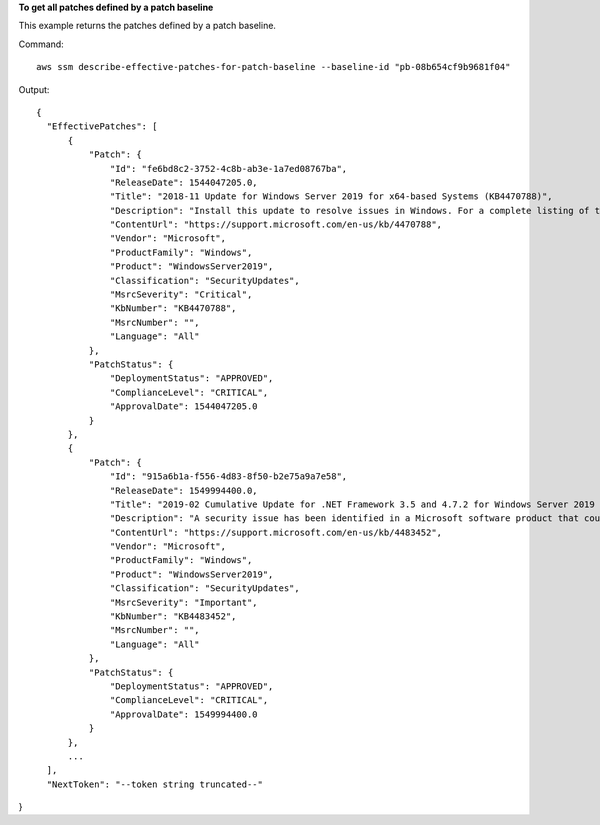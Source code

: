 **To get all patches defined by a patch baseline**

This example returns the patches defined by a patch baseline.

Command::

  aws ssm describe-effective-patches-for-patch-baseline --baseline-id "pb-08b654cf9b9681f04"
  
Output::

  {
    "EffectivePatches": [
        {
            "Patch": {
                "Id": "fe6bd8c2-3752-4c8b-ab3e-1a7ed08767ba",
                "ReleaseDate": 1544047205.0,
                "Title": "2018-11 Update for Windows Server 2019 for x64-based Systems (KB4470788)",
                "Description": "Install this update to resolve issues in Windows. For a complete listing of the issues that are included in this update, see the associated Microsoft Knowledge Base article for more information. After you install this item, you may have to restart your computer.",
                "ContentUrl": "https://support.microsoft.com/en-us/kb/4470788",
                "Vendor": "Microsoft",
                "ProductFamily": "Windows",
                "Product": "WindowsServer2019",
                "Classification": "SecurityUpdates",
                "MsrcSeverity": "Critical",
                "KbNumber": "KB4470788",
                "MsrcNumber": "",
                "Language": "All"
            },
            "PatchStatus": {
                "DeploymentStatus": "APPROVED",
                "ComplianceLevel": "CRITICAL",
                "ApprovalDate": 1544047205.0
            }
        },
        {
            "Patch": {
                "Id": "915a6b1a-f556-4d83-8f50-b2e75a9a7e58",
                "ReleaseDate": 1549994400.0,
                "Title": "2019-02 Cumulative Update for .NET Framework 3.5 and 4.7.2 for Windows Server 2019 for x64 (KB4483452)",
                "Description": "A security issue has been identified in a Microsoft software product that could affect your system. You can help protect your system by installing this update from Microsoft. For a complete listing of the issues that are included in this update, see the associated Microsoft Knowledge Base article. After you install this update, you may have to restart your system.",
                "ContentUrl": "https://support.microsoft.com/en-us/kb/4483452",
                "Vendor": "Microsoft",
                "ProductFamily": "Windows",
                "Product": "WindowsServer2019",
                "Classification": "SecurityUpdates",
                "MsrcSeverity": "Important",
                "KbNumber": "KB4483452",
                "MsrcNumber": "",
                "Language": "All"
            },
            "PatchStatus": {
                "DeploymentStatus": "APPROVED",
                "ComplianceLevel": "CRITICAL",
                "ApprovalDate": 1549994400.0
            }
        },
        ...
    ],
    "NextToken": "--token string truncated--"
}